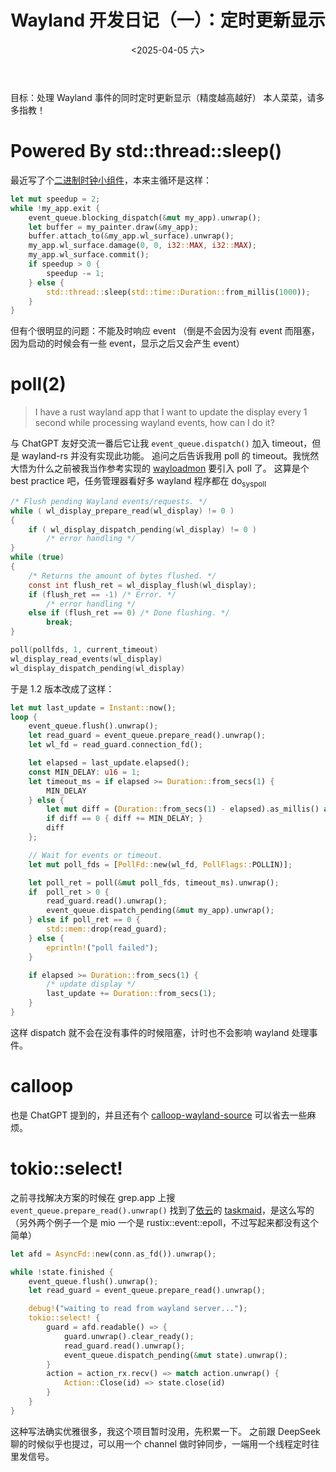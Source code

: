 #+TITLE: Wayland 开发日记（一）：定时更新显示
#+DATE: <2025-04-05 六>

目标：处理 Wayland 事件的同时定时更新显示（精度越高越好）
本人菜菜，请多多指教！

* Powered By std::thread::sleep()
最近写了个[[https://github.com/dongdigua/wl-binclock][二进制时钟小组件]]，本来主循环是这样：
#+BEGIN_SRC rust
let mut speedup = 2;
while !my_app.exit {
    event_queue.blocking_dispatch(&mut my_app).unwrap();
    let buffer = my_painter.draw(&my_app);
    buffer.attach_to(&my_app.wl_surface).unwrap();
    my_app.wl_surface.damage(0, 0, i32::MAX, i32::MAX);
    my_app.wl_surface.commit();
    if speedup > 0 {
        speedup -= 1;
    } else {
        std::thread::sleep(std::time::Duration::from_millis(1000));
    }
}
#+END_SRC
但有个很明显的问题：不能及时响应 event
（倒是不会因为没有 event 而阻塞，因为启动的时候会有一些 event，显示之后又会产生 event）

* poll(2)
#+BEGIN_QUOTE
I have a rust wayland app that I want to update the display every 1 second while processing wayland events, how can I do it?
#+END_QUOTE
与 ChatGPT 友好交流一番后它让我 =event_queue.dispatch()= 加入 timeout，但是 wayland-rs 并没有实现此功能。
追问之后告诉我用 poll 的 timeout。我恍然大悟为什么之前被我当作参考实现的 [[https://git.sr.ht/~leon_plickat/wayloadmon][wayloadmon]] 要引入 poll 了。
这算是个 best practice 吧，任务管理器看好多 wayland 程序都在 do_sys_poll
#+BEGIN_SRC c
/* Flush pending Wayland events/requests. */
while ( wl_display_prepare_read(wl_display) != 0 )
{
    if ( wl_display_dispatch_pending(wl_display) != 0 )
        /* error handling */
}
while (true)
{
    /* Returns the amount of bytes flushed. */
    const int flush_ret = wl_display_flush(wl_display);
    if (flush_ret == -1) /* Error. */
        /* error handling */
    else if (flush_ret == 0) /* Done flushing. */
        break;
}

poll(pollfds, 1, current_timeout)
wl_display_read_events(wl_display)
wl_display_dispatch_pending(wl_display)
#+END_SRC
于是 1.2 版本改成了这样：
#+BEGIN_SRC rust
let mut last_update = Instant::now();
loop {
    event_queue.flush().unwrap();
    let read_guard = event_queue.prepare_read().unwrap();
    let wl_fd = read_guard.connection_fd();

    let elapsed = last_update.elapsed();
    const MIN_DELAY: u16 = 1;
    let timeout_ms = if elapsed >= Duration::from_secs(1) {
        MIN_DELAY
    } else {
        let mut diff = (Duration::from_secs(1) - elapsed).as_millis() as u16;
        if diff == 0 { diff += MIN_DELAY; }
        diff
    };

    // Wait for events or timeout.
    let mut poll_fds = [PollFd::new(wl_fd, PollFlags::POLLIN)];

    let poll_ret = poll(&mut poll_fds, timeout_ms).unwrap();
    if  poll_ret > 0 {
        read_guard.read().unwrap();
        event_queue.dispatch_pending(&mut my_app).unwrap();
    } else if poll_ret == 0 {
        std::mem::drop(read_guard);
    } else {
        eprintln!("poll failed");
    }

    if elapsed >= Duration::from_secs(1) {
        /* update display */
        last_update += Duration::from_secs(1);
    }
}
#+END_SRC
这样 dispatch 就不会在没有事件的时候阻塞，计时也不会影响 wayland 处理事件。

* calloop
也是 ChatGPT 提到的，并且还有个 [[https://github.com/Smithay/calloop-wayland-source][calloop-wayland-source]] 可以省去一些麻烦。

* tokio::select!
之前寻找解决方案的时候在 grep.app 上搜 =event_queue.prepare_read().unwrap()= 找到了[[https://blog.lilydjwg.me][依云]]的 [[https://github.com/lilydjwg/taskmaid/blob/master/src/wayland.rs][taskmaid]]，是这么写的
（另外两个例子一个是 mio 一个是 rustix::event::epoll，不过写起来都没有这个简单）
#+BEGIN_SRC rust
let afd = AsyncFd::new(conn.as_fd()).unwrap();

while !state.finished {
    event_queue.flush().unwrap();
    let read_guard = event_queue.prepare_read().unwrap();

    debug!("waiting to read from wayland server...");
    tokio::select! {
        guard = afd.readable() => {
            guard.unwrap().clear_ready();
            read_guard.read().unwrap();
            event_queue.dispatch_pending(&mut state).unwrap();
        }
        action = action_rx.recv() => match action.unwrap() {
            Action::Close(id) => state.close(id)
        }
    }
}
#+END_SRC
这种写法确实优雅很多，我这个项目暂时没用，先积累一下。
之前跟 DeepSeek 聊的时候似乎也提过，可以用一个 channel 做时钟同步，一端用一个线程定时往里发信号。
